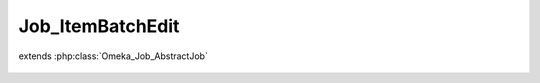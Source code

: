 -----------------
Job_ItemBatchEdit
-----------------

.. php:class:: Job_ItemBatchEdit

extends :php:class:`Omeka_Job_AbstractJob`

    .. php:method:: perform()

    .. php:method:: _getItem($id)

        :param $id:
